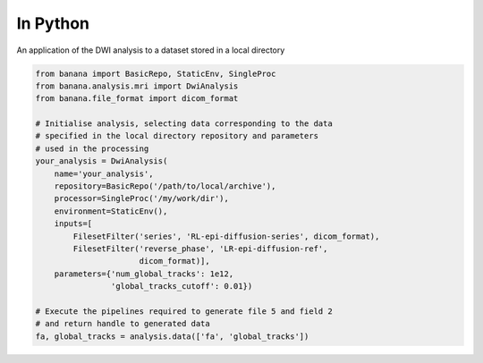 In Python 
=========

An application of the DWI analysis to a dataset stored in a local directory

.. code-block:: python

    from banana import BasicRepo, StaticEnv, SingleProc
    from banana.analysis.mri import DwiAnalysis
    from banana.file_format import dicom_format

    # Initialise analysis, selecting data corresponding to the data
    # specified in the local directory repository and parameters
    # used in the processing
    your_analysis = DwiAnalysis(
        name='your_analysis',
        repository=BasicRepo('/path/to/local/archive'),
        processor=SingleProc('/my/work/dir'),
        environment=StaticEnv(),
        inputs=[
            FilesetFilter('series', 'RL-epi-diffusion-series', dicom_format),
            FilesetFilter('reverse_phase', 'LR-epi-diffusion-ref',
                          dicom_format)],
        parameters={'num_global_tracks': 1e12,
                    'global_tracks_cutoff': 0.01})

    # Execute the pipelines required to generate file 5 and field 2
    # and return handle to generated data
    fa, global_tracks = analysis.data(['fa', 'global_tracks'])
